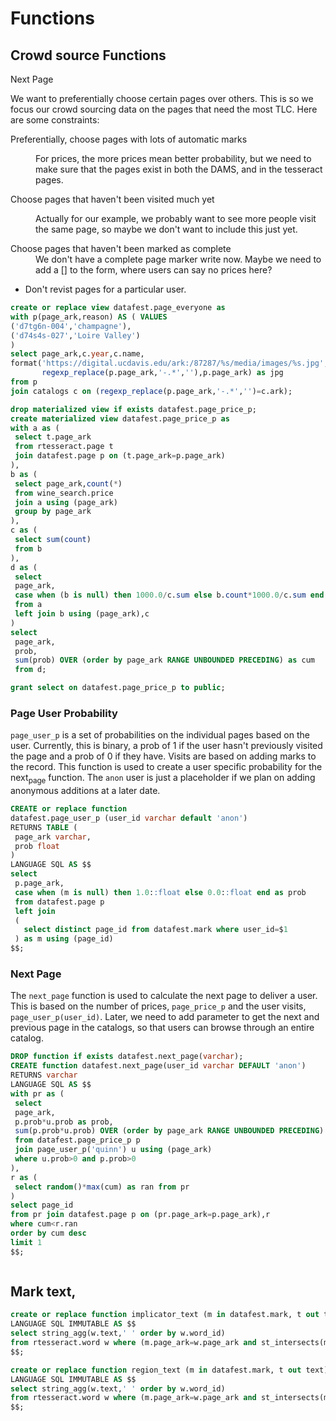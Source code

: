 * Functions
#+PROPERTY: header-args:sql :engine postgresql :cmdline "service=datafest201912" :tangle yes

** Crowd source Functions

**** Next Page

We want to preferentially choose certain pages over others.  This is so we focus
our crowd sourcing data on the pages that need the most TLC.  Here are some
constraints:

- Preferentially, choose pages with lots of automatic marks :: For prices, the
     more prices mean better probability, but we need to make sure that the
     pages exist in both the DAMS, and in the tesseract pages.

- Choose pages that haven't been visited much yet :: Actually for our example,
     we probably want to see more people visit the same page, so maybe we don't
     want to include this just yet.

- Choose pages that haven't been marked as complete ::  We don't have a complete
     page marker write now. Maybe we need to add a [] to the form, where users
     can say no prices here?

- Don't revist pages for a particular user.

#+BEGIN_SRC sql
create or replace view datafest.page_everyone as
with p(page_ark,reason) AS ( VALUES
('d7tg6n-004','champagne'),
('d74s4s-027','Loire Valley')
)
select page_ark,c.year,c.name,
format('https://digital.ucdavis.edu/ark:/87287/%s/media/images/%s.jpg',
       regexp_replace(p.page_ark,'-.*',''),p.page_ark) as jpg
from p
join catalogs c on (regexp_replace(p.page_ark,'-.*','')=c.ark);
#+END_SRC

#+RESULTS:
| CREATE VIEW |
|-------------|

#+BEGIN_SRC sql
drop materialized view if exists datafest.page_price_p;
create materialized view datafest.page_price_p as
with a as (
 select t.page_ark
 from rtesseract.page t
 join datafest.page p on (t.page_ark=p.page_ark)
),
b as (
 select page_ark,count(*)
 from wine_search.price
 join a using (page_ark)
 group by page_ark
),
c as (
 select sum(count)
 from b
),
d as (
 select
 page_ark,
 case when (b is null) then 1000.0/c.sum else b.count*1000.0/c.sum end as prob
 from a
 left join b using (page_ark),c
)
select
 page_ark,
 prob,
 sum(prob) OVER (order by page_ark RANGE UNBOUNDED PRECEDING) as cum
 from d;

grant select on datafest.page_price_p to public;
#+END_SRC

#+RESULTS:
| DROP MATERIALIZED VIEW |
|------------------------|
| SELECT 7145            |
| GRANT                  |

*** Page User Probability

~page_user_p~ is a set of probabilities on the individual pages based on the
user.  Currently, this is binary, a prob of 1 if the user hasn't previously
visited the page and a prob of 0 if they have.  Visits are based on adding marks
to the record.  This function is used to create a user specific probability for
the next_page function.  The ~anon~ user is just a placeholder if we plan on
adding anonymous additions at a later date.

#+BEGIN_SRC sql
CREATE or replace function
datafest.page_user_p (user_id varchar default 'anon')
RETURNS TABLE (
 page_ark varchar,
 prob float
)
LANGUAGE SQL AS $$
select
 p.page_ark,
 case when (m is null) then 1.0::float else 0.0::float end as prob
 from datafest.page p
 left join
 (
   select distinct page_id from datafest.mark where user_id=$1
 ) as m using (page_id)
$$;
#+END_SRC

#+RESULTS:
| CREATE FUNCTION |
|-----------------|

*** Next Page

The ~next_page~ function is used to calculate the next page to deliver a user.
This is based on the number of prices, ~page_price_p~ and the user visits,
~page_user_p(user_id)~.  Later, we need to add parameter to get the next and
previous page in the catalogs, so that users can browse through an entire catalog.


#+BEGIN_SRC sql
DROP function if exists datafest.next_page(varchar);
CREATE function datafest.next_page(user_id varchar DEFAULT 'anon')
RETURNS varchar
LANGUAGE SQL AS $$
with pr as (
 select
 page_ark,
 p.prob*u.prob as prob,
 sum(p.prob*u.prob) OVER (order by page_ark RANGE UNBOUNDED PRECEDING) as cum
 from datafest.page_price_p p
 join page_user_p('quinn') u using (page_ark)
 where u.prob>0 and p.prob>0
),
r as (
 select random()*max(cum) as ran from pr
)
select page_id
from pr join datafest.page p on (pr.page_ark=p.page_ark),r
where cum<r.ran
order by cum desc
limit 1
$$;


#+END_SRC

#+RESULTS:
| DROP FUNCTION   |
|-----------------|
| CREATE FUNCTION |



** Mark text,

#+BEGIN_SRC sql
create or replace function implicator_text (m in datafest.mark, t out text)
LANGUAGE SQL IMMUTABLE AS $$
select string_agg(w.text,' ' order by w.word_id)
from rtesseract.word w where (m.page_ark=w.page_ark and st_intersects(m.implicator_bbox,w.bbox));
$$;

create or replace function region_text (m in datafest.mark, t out text)
LANGUAGE SQL IMMUTABLE AS $$
select string_agg(w.text,' ' order by w.word_id)
from rtesseract.word w where (m.page_ark=w.page_ark and st_intersects(m.region_bbox,w.bbox));
$$;

#+END_SRC

#+RESULTS:
| CREATE FUNCTION |
|-----------------|
| CREATE FUNCTION |
